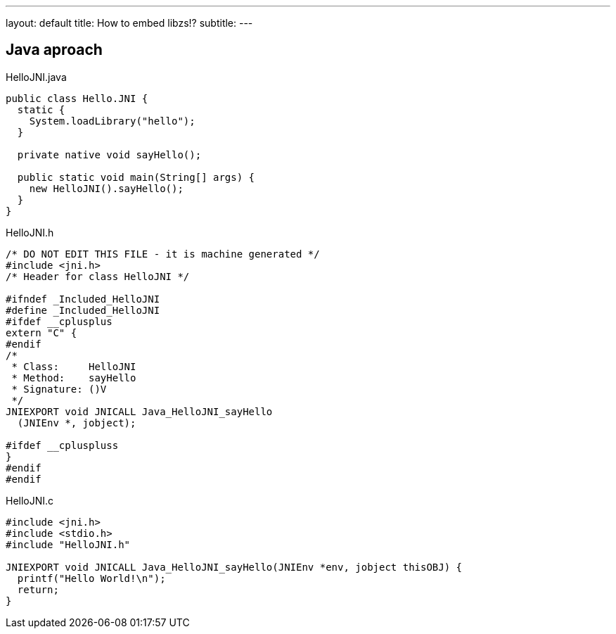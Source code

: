 ---
layout: default
title: How to embed libzs!?
subtitle: 
---

:source-highlighter: prettify 

== Java aproach

.HelloJNI.java
[source, java]
----
public class Hello.JNI {
  static {
    System.loadLibrary("hello");
  }
  
  private native void sayHello();
  
  public static void main(String[] args) {
    new HelloJNI().sayHello();
  }
}
----

.HelloJNI.h
[source, c]
----
/* DO NOT EDIT THIS FILE - it is machine generated */
#include <jni.h>
/* Header for class HelloJNI */

#ifndef _Included_HelloJNI
#define _Included_HelloJNI
#ifdef __cplusplus
extern "C" {
#endif
/*
 * Class:     HelloJNI
 * Method:    sayHello
 * Signature: ()V
 */
JNIEXPORT void JNICALL Java_HelloJNI_sayHello
  (JNIEnv *, jobject);

#ifdef __cpluspluss
}
#endif
#endif
----

.HelloJNI.c
[source, c]
----
#include <jni.h>
#include <stdio.h>
#include "HelloJNI.h"

JNIEXPORT void JNICALL Java_HelloJNI_sayHello(JNIEnv *env, jobject thisOBJ) {
  printf("Hello World!\n");
  return;
}
----
